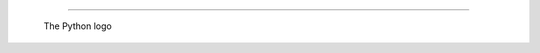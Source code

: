 .. image:: python.png
   :width: 150
   :height: 100

.. image:: python.png
   :scale: 10

------------------------------------------------------------------------------

.. figure:: python.png
   :scale: 10

   The Python logo
